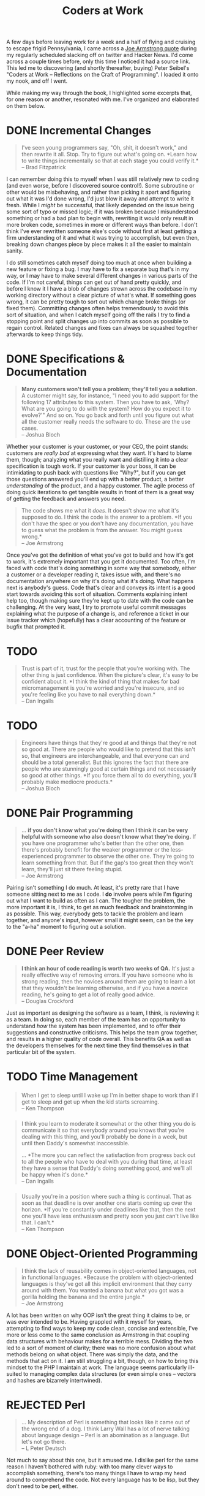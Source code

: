 #+TITLE: Coders at Work
#+OPTIONS: toc:nil num:nil todo:nil tasks:("DONE" "DRAFT")
#+STARTUP: indent
#+TODO: TODO(t) DRAFT(a) | DONE(d) REJECTED(r)

# Gather highlights from the book and write a post summarizing my
# thoughts on it, and what I took away from it.

A few days before leaving work for a week and a half of flying and
cruising to escape frigid Pennsylvania, I came across a [[armstrong-oop][Joe Armstrong
quote]] during my regularly scheduled slacking off on twitter and Hacker
News. I'd come across a couple times before, only this time I noticed
it had a source link. This led me to discovering (and shortly
thereafter, buying) Peter Seibel's "Coders at Work -- Reflections on
the Craft of Programming". I loaded it onto my nook, and off I went.

While making my way through the book, I highlighted some excerpts
that, for one reason or another, resonated with me. I've organized and
elaborated on them below.

* DONE Incremental Changes
CLOSED: [2015-01-20 Tue 20:59]
<<fitzpatrick-increments>>
#+BEGIN_QUOTE
I've seen young programmers say, "Oh, shit, it doesn't work," and then
rewrite it all. Stop. Try to figure out what's going on. *Learn how to
write things incrementally so that at each stage you could verify it.*\\
-- Brad Fitzpatrick
#+END_QUOTE

I can remember doing this to myself when I was still relatively new to
coding (and even worse, before I discovered source control!). Some
subroutine or other would be misbehaving, and rather than picking it
apart and figuring out what it was I'd done wrong, I'd just blow it
away and attempt to write it fresh. While I /might/ be successful,
that likely depended on the issue being some sort of typo or missed
logic; if it was broken because I misunderstood something or had a bad
plan to begin with, rewriting it would only result in more broken
code, sometimes in more or different ways than before. I don't think
I've ever rewritten someone else's code without first at least getting
a firm understanding of it and what it was trying to accomplish, but
even then, breaking down changes piece by piece makes it all the
easier to maintain sanity.

I do still sometimes catch myself doing too much at once when building
a new feature or fixing a bug. I may have to fix a separate bug that's
in my way, or I may have to make several different changes in various
parts of the code. If I'm not careful, things can get out of hand
pretty quickly, and before I know it I have a blob of changes strewn
across the codebase in my working directory without a clear picture of
what's what. If something goes wrong, it can be pretty tough to sort
out which change broke things (or fixed them). Committing changes
often helps tremendously to avoid this sort of situation, and when I
catch myself going off the rails I try to find a stopping point and
split changes up into commits as soon as possible to regain
control. Related changes and fixes can always be squashed together
afterwards to keep things tidy.

* DONE Specifications & Documentation
CLOSED: [2015-01-20 Tue 20:59]
<<bloch-customers>>
#+BEGIN_QUOTE
*Many customers won't tell you a problem; they'll tell you a
solution.* A customer might say, for instance, "I need you to add
support for the following 17 attributes to this system. Then you have
to ask, 'Why? What are you going to do with the system? How do you
expect it to evolve?'" And so on. You go back and forth until you
figure out what all the customer really needs the software to
do. These are the use cases.\\
-- Joshua Bloch
#+END_QUOTE

Whether your customer is your customer, or your CEO, the point stands:
customers are /really bad/ at expressing what they want. It's hard to
blame them, though; analyzing what you really want and distilling it
into a clear specification is tough work. If your customer is your
boss, it can be intimidating to push back with questions like "Why?",
but if you can get those questions answered you'll end up with a
better product, a better /understanding/ of the product, and a happy
customer. The agile process of doing quick iterations to get tangible
results in front of them is a great way of getting the feedback and
answers you need.

<<armstrong-documentation>>
#+BEGIN_QUOTE
The code shows me what it /does/. It doesn't show me what it's
supposed to do. I think the code is the answer to a problem.
*If you don't have the spec or you don't have any documentation, you have to guess what the problem is from the answer. You might guess wrong.*\\
-- Joe Armstrong
#+END_QUOTE

Once you've got the definition of what you've got to build and how
it's got to work, it's extremely important that you get it
documented. Too often, I'm faced with code that's doing something in
some way that somebody, either a customer or a developer reading it,
takes issue with, and there's no documentation anywhere on why it's
doing what it's doing. What happens next is anybody's guess. Code
that's clear and conveys its intent is a good start towards avoiding
this sort of situation. Comments explaining intent help too, though
making sure they're kept up to date with the code can be
challenging. At the very least, I try to promote useful commit
messages explaining what the purpose of a change is, and reference a
ticket in our issue tracker which (hopefully) has a clear accounting
of the feature or bugfix that prompted it.
* TODO <<ingalls-micromanagement>>
#+BEGIN_QUOTE
Trust is part of it, trust for the people that you're working
with. The other thing is just confidence. When the picture's clear,
it's easy to be confident about it.
*I think the kind of thing that makes for bad micromanagement is you're worried and you're insecure, and so you're feeling like you have to nail everything down.*\\
-- Dan Ingalls
#+END_QUOTE

* TODO <<bloch-engineers>>
#+BEGIN_QUOTE
Engineers have things that they're good at and things that they're not
so good at. There are people who would like to pretend that this isn't
so, that engineers are interchangeable, and that everyone can and
should be a total generalist. But this ignores the fact that there are
people who are stunningly good at certain things and not necessarily
so good at other things. *If you force them all to do everything,
you'll probably make mediocre products.*\\
-- Joshua Bloch
#+END_QUOTE

* DONE Pair Programming
CLOSED: [2015-01-20 Tue 21:03]
<<armstrong-pairing>>
#+BEGIN_QUOTE
... *if you don't know what you're doing then I think it can be very
helpful with someone who also doesn't know what they're doing.* If you
have one programmer who's better than the other one, then there's
probably benefit for the weaker programmer or the less-experienced
programmer to observe the other one. They're going to learn something
from that. But if the gap's too great then they won't learn, they'll
just sit there feeling stupid.\\
-- Joe Armstrong
#+END_QUOTE

Pairing isn't something I do much. At least, it's pretty rare that I
have someone sitting next to me as I code. I *do* involve peers while
I'm figuring out what I want to build as often as I can. The tougher
the problem, the more important it is, I think, to get as much
feedback and brainstorming in as possible. This way, everybody gets to
tackle the problem and learn together, and anyone's input, however
small it might seem, can be the key to the "a-ha" moment to figuring
out a solution.

* DONE Peer Review
CLOSED: [2015-01-25 Sun 22:44]
<<crockford-reading>>
#+BEGIN_QUOTE
*I think an hour of code reading is worth two weeks of QA.* It's just
a really effective way of removing errors. If you have someone who is
strong reading, then the novices around them are going to learn a lot
that they wouldn't be learning otherwise, and if you have a novice
reading, he's going to get a lot of really good advice.\\
-- Douglas Crockford
#+END_QUOTE

Just as important as designing the software as a team, I think, is
reviewing it as a team. In doing so, each member of the team has an
opportunity to understand /how/ the system has been implemented, and
to offer their suggestions and constructive criticisms. This helps the
team grow together, and results in a higher quality of code overall.
This benefits QA as well as the developers themselves for the next
time they find themselves in that particular bit of the system.
* TODO Time Management

*** <<thompson-sleep>>
#+BEGIN_QUOTE
When I get to sleep until I wake up I'm in better shape to work than
if I get to sleep and get up when the kid starts screaming.\\
-- Ken Thompson
#+END_QUOTE
*** <<ingalls-inaccessible>>
#+BEGIN_QUOTE
I think you learn to moderate it somewhat or the other thing you do is
communicate it so that everybody around you knows that you're dealing
with this thing, and you'll probably be done in a week, but until then
Daddy's somewhat inaccessible.

... *The more you can reflect the satisfaction from progress back out to all the people who have to deal with you during that time, at least they have a sense that Daddy's doing something good, and we'll all be happy when it's done.*\\
-- Dan Ingalls
#+END_QUOTE

*** <<thompson-deadlines>>
#+BEGIN_QUOTE
Usually you're in a position where such a thing is continual. That as
soon as that deadline is over another one starts coming up over the
horizon.
*If you're constantly under deadlines like that, then the next one you'll have less enthusiasm and pretty soon you just can't live like that. I can't.*\\
-- Ken Thompson
#+END_QUOTE

* DONE Object-Oriented Programming
CLOSED: [2015-01-20 Tue 20:59]
<<armstrong-oop>>
#+BEGIN_QUOTE
I think the lack of reusability comes in object-oriented languages,
not in functional languages.
*Because the problem with object-oriented languages is they've got all this implicit environment that they carry around with them. You wanted a banana but what you got was a gorilla holding the banana and the entire jungle.*\\
-- Joe Armstrong
#+END_QUOTE

A lot has been written on why OOP isn't the great thing it claims to
be, or was ever intended to be. Having grappled with it myself for
years, attempting to find ways to keep my code clean, concise and
extensible, I've more or less come to the same conclusion as Armstrong
in that coupling data structures with behaviour makes for a terrible
mess. Dividing the two led to a sort of moment of clarity; there was
no more confusion about what methods belong on what object. There was
simply the data, and the methods that act on it. I am still struggling
a bit, though, on how to bring this mindset to the PHP I maintain at
work. The language seems particularly ill-suited to managing complex
data structures (or even simple ones -- vectors and hashes are
bizarrely intertwined).
* REJECTED Perl
CLOSED: [2015-01-25 Sun 23:49]
<<deutsch-perl>>
#+BEGIN_QUOTE
... My description of Perl is something that looks like it came out of
the wrong end of a dog. I think Larry Wall has a lot of nerve talking
about language design -- Perl is an abomination as a language. But
let's not go there.\\
-- L Peter Deutsch
#+END_QUOTE

Not much to say about this one, but it amused me. I dislike perl for
the same reason I haven't bothered with ruby: with too many clever
ways to accomplish something, there's too many things I have to wrap
my head around to comprehend the code. Not every language has to be
lisp, but they don't need to be perl, either.

* TODO <<steele-mathematics>>
#+BEGIN_QUOTE
... *I think that mathematics formalizes concepts that programmers do
need to work with every day.*\\
-- Guy Steele
#+END_QUOTE

* TODO <<armstrong-backtracking>>
#+BEGIN_QUOTE
In Prolog you could call something and then backtrack over the
solution to basically undo the effect of calling it.
*So you had to realize if this statement says, "Fire the missiles", and /whoom/, off they go, you can't backtrack over it and reverse that.*
Pure Prolog programs are reversible. But when you're interacting with
the real world, all the things you do are one way.\\
-- Joe Armstrong
#+END_QUOTE

* TODO <<deutsch-detail>>
#+BEGIN_QUOTE
*Software is a discipline of detail, and that is a deep, horrendous
fundamental problem with software.* Until we understand how to
conceptualize and organize software in a way that we don't have to
think about how every little piece interacts with every other piece,
things are not going to get a whole lot better.\\
-- L Peter Deutsch
#+END_QUOTE

* TODO <<deutsch-temptation>>
#+BEGIN_QUOTE
Every now and then I feel a temptation to design a programming
language but then I just lie down until it goes away.\\
-- L Peter Deutsch
#+END_QUOTE

* TODO <<ingalls-ai>>
#+BEGIN_QUOTE
... *We were thinking of doing artificial intelligence a quarter of a century ago. The machines are immeasurably faster and we're doing almost nothing in that space -- we're still doing very close to Fortran.*\\
-- Dan Ingalls
#+END_QUOTE

* DRAFT Writing
<<jones-writing>>
#+BEGIN_QUOTE
John Washbrook, who was himself a senior academic in the department,
took me under his wing and he told me something that was very
important. He said, "*Just start something, no matter how humble.*"
This is not really about programming, this is about research. But no
matter how humble and unoriginal and unimportant it may seem, start
something and write a paper about it. So that's what I did. It turned
out to be a very significant piece of advice.\\
-- Simon Peyton Jones
#+END_QUOTE

#+BEGIN_QUOTE
This is what literate programming is so great for --\\
*I can talk to myself. I can read my program a year later and know
exactly what I was thinking.*\\
-- Donald Knuth
#+END_QUOTE

#+BEGIN_QUOTE
You should read /[Elements of Style]/ for two reasons: The first is
that a large part of every software engineer's job is writing
prose. *If you can't write precise, coherent, readable specs, nobody
is going to be able to use your stuff.* So anything that improves your
prose style is good. The second reason is that most of the ideas in
that book are also applicable to programs.\\
-- Joshua Bloch
#+END_QUOTE

#+BEGIN_QUOTE
*My advice to everybody is pretty much the same, to read and write.*\\
...\\
Are you a good Java programmer, a good C programmer, or whatever? I
don't care. I just want to know that you know how to put an algorithm
together, you understand data structures, and you know how to document
it.\\
-- Douglas Crockford
#+END_QUOTE
* DRAFT Knuth
#+BEGIN_QUOTE
I tried to make familiarity with Knuth a hiring criteria, and I was
disappointed that I couldn't find enough people that had read him. In
my view,
*anybody who calls himself a professional programmer should have read
Knuth's books or at least should have copies of his books.*\\
-- Douglas Crockford
#+END_QUOTE

#+BEGIN_QUOTE
... Knuth is really good at telling a story about code. When you read
your way through /The Art of Computer Programming/ and you read your
way through an algorithm, he's explained it to you and showed you some
applications and given you some exercises to work, and *you feel like
you've been led on a worthwhile journey.*\\
-- Guy Steele
#+END_QUOTE

#+BEGIN_QUOTE
At one point I had /[The Art of Computer Programming]/ as my monitor
stand because it was one of the biggest set of books I had, and it was
just the right height. That was nice because it was always there, and
I guess then I was more prone to use it as a reference because it was
right in front of me.\\
-- Peter Norvig
#+END_QUOTE

